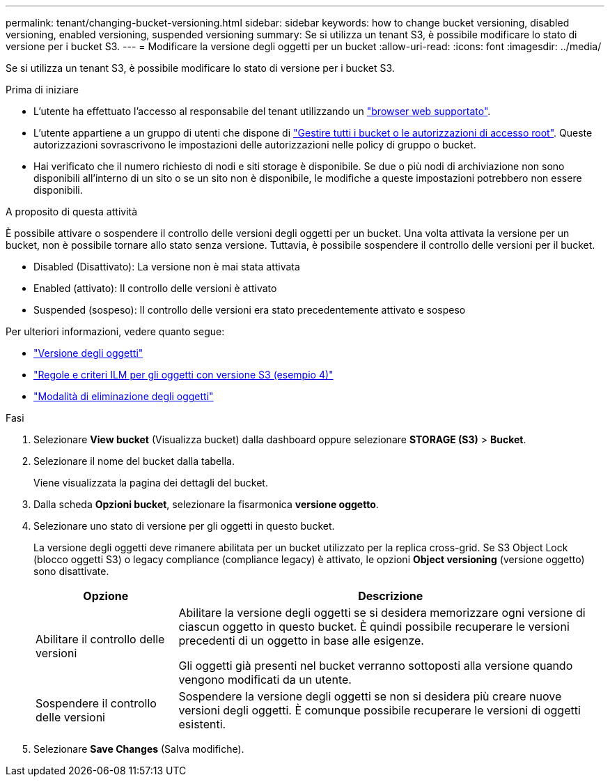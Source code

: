 ---
permalink: tenant/changing-bucket-versioning.html 
sidebar: sidebar 
keywords: how to change bucket versioning, disabled versioning, enabled versioning, suspended versioning 
summary: Se si utilizza un tenant S3, è possibile modificare lo stato di versione per i bucket S3. 
---
= Modificare la versione degli oggetti per un bucket
:allow-uri-read: 
:icons: font
:imagesdir: ../media/


[role="lead"]
Se si utilizza un tenant S3, è possibile modificare lo stato di versione per i bucket S3.

.Prima di iniziare
* L'utente ha effettuato l'accesso al responsabile del tenant utilizzando un link:../admin/web-browser-requirements.html["browser web supportato"].
* L'utente appartiene a un gruppo di utenti che dispone di link:tenant-management-permissions.html["Gestire tutti i bucket o le autorizzazioni di accesso root"]. Queste autorizzazioni sovrascrivono le impostazioni delle autorizzazioni nelle policy di gruppo o bucket.
* Hai verificato che il numero richiesto di nodi e siti storage è disponibile. Se due o più nodi di archiviazione non sono disponibili all'interno di un sito o se un sito non è disponibile, le modifiche a queste impostazioni potrebbero non essere disponibili.


.A proposito di questa attività
È possibile attivare o sospendere il controllo delle versioni degli oggetti per un bucket. Una volta attivata la versione per un bucket, non è possibile tornare allo stato senza versione. Tuttavia, è possibile sospendere il controllo delle versioni per il bucket.

* Disabled (Disattivato): La versione non è mai stata attivata
* Enabled (attivato): Il controllo delle versioni è attivato
* Suspended (sospeso): Il controllo delle versioni era stato precedentemente attivato e sospeso


Per ulteriori informazioni, vedere quanto segue:

* link:../s3/object-versioning.html["Versione degli oggetti"]
* link:../ilm/example-4-ilm-rules-and-policy-for-s3-versioned-objects.html["Regole e criteri ILM per gli oggetti con versione S3 (esempio 4)"]
* link:../ilm/how-objects-are-deleted.html["Modalità di eliminazione degli oggetti"]


.Fasi
. Selezionare *View bucket* (Visualizza bucket) dalla dashboard oppure selezionare *STORAGE (S3)* > *Bucket*.
. Selezionare il nome del bucket dalla tabella.
+
Viene visualizzata la pagina dei dettagli del bucket.

. Dalla scheda *Opzioni bucket*, selezionare la fisarmonica *versione oggetto*.
. Selezionare uno stato di versione per gli oggetti in questo bucket.
+
La versione degli oggetti deve rimanere abilitata per un bucket utilizzato per la replica cross-grid. Se S3 Object Lock (blocco oggetti S3) o legacy compliance (compliance legacy) è attivato, le opzioni *Object versioning* (versione oggetto) sono disattivate.

+
[cols="1a,3a"]
|===
| Opzione | Descrizione 


 a| 
Abilitare il controllo delle versioni
 a| 
Abilitare la versione degli oggetti se si desidera memorizzare ogni versione di ciascun oggetto in questo bucket. È quindi possibile recuperare le versioni precedenti di un oggetto in base alle esigenze.

Gli oggetti già presenti nel bucket verranno sottoposti alla versione quando vengono modificati da un utente.



 a| 
Sospendere il controllo delle versioni
 a| 
Sospendere la versione degli oggetti se non si desidera più creare nuove versioni degli oggetti. È comunque possibile recuperare le versioni di oggetti esistenti.

|===
. Selezionare *Save Changes* (Salva modifiche).

